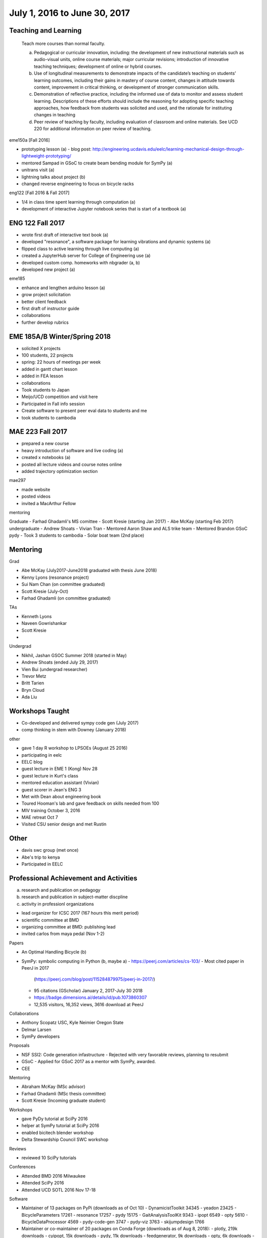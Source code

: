=============================
July 1, 2016 to June 30, 2017
=============================

Teaching and Learning
---------------------

   Teach more courses than normal faculty.

   a. Pedagogical or curricular innovation, including: the development of new
      instructional materials such as audio-visual units, online course
      materials; major curricular revisions; introduction of innovative
      teaching techniques; development of online or hybrid courses.
   b. Use of longitudinal measurements to demonstrate impacts of the
      candidate’s teaching on students’ learning outcomes, including their
      gains in mastery of course content, changes in attitude towards content,
      improvement in critical thinking, or development of stronger
      communication skills.
   c. Demonstration of reflective practice, including the informed use of data
      to monitor and assess student learning. Descriptions of these efforts
      should include the reasoning for adopting specific teaching approaches,
      how feedback from students was solicited and used, and the rationale for
      instituting changes in teaching
   d. Peer review of teaching by faculty, including evaluation of classroom and
      online materials. See UCD 220 for additional information on peer review
      of teaching.

eme150a [Fall 2016]

- prototyping lesson (a)
  - blog post: http://engineering.ucdavis.edu/eelc/learning-mechanical-design-through-lightweight-prototyping/
- mentored Sampad in GSoC to create beam bending module for SymPy (a)
- unitrans visit (a)
- lightning talks about project (b)
- changed reverse engineering to focus on bicycle racks

eng122 [Fall 2016 & Fall 2017]

- 1/4 in class time spent learning through computation (a)
- development of interactive Jupyter notebook series that is start of a
  textbook (a)

ENG 122 Fall 2017
-----------------

- wrote first draft of interactive text book (a)
- developed "resonance", a software package for learning vibrations and dynamic
  systems (a)
- flipped class to active learning through live computing (a)
- created a JupyterHub server for College of Engineering use (a)
- developed custom comp. homeworks with nbgrader (a, b)
- developed new project (a)

eme185

- enhance and lengthen arduino lesson (a)
- grow project solicitation
- better client feedback
- first draft of instructor guide
- collaborations
- further develop rubrics

EME 185A/B Winter/Spring 2018
-----------------------------

- solicited X projects
- 100 students, 22 projects
- spring: 22 hours of meetings per week
- added in gantt chart lesson
- added in FEA lesson
- collaborations
- Took students to Japan
- Meijo/UCD competition and visit here
- Participated in Fall info session
- Create software to present peer eval data to students and me
- took students to cambodia

MAE 223 Fall 2017
-----------------

- prepared a new course
- heavy introduction of software and live coding (a)
- created x notebooks (a)
- posted all lecture videos and course notes online
- added trajectory optimization section

mae297

- made website
- posted videos
- invited a MacArthur Fellow

mentoring

Graduate
- Farhad Ghadamli's MS comittee
- Scott Kresie (starting Jan 2017)
- Abe McKay (starting Feb 2017)
undergraduate
- Andrew Shoats
- Vivian Tran
- Mentored Aaron Shaw and ALS trike team
- Mentored Brandon GSoC pydy
- Took 3 students to cambodia
- Solar boat team (2nd place)

Mentoring
---------

Grad

- Abe McKay (July2017-June2018 graduated with thesis June 2018)
- Kenny Lyons (resonance project)
- Sui Nam Chan (on committee graduated)
- Scott Kresie (July-Oct)
- Farhad Ghadamli (on committee graduated)

TAs

- Kenneth Lyons
- Naveen Gowrishankar
- Scott Kresie
- 

Undergrad

- Nikhil, Jashan GSOC Summer 2018 (started in May)
- Andrew Shoats (ended July 29, 2017)
- Vien Bui (undergrad researcher)
- Trevor Metz
- Britt Tarien
- Bryn Cloud
- Ada Liu
Workshops Taught
----------------

- Co-developed and delivered sympy code gen (July 2017)
- comp thinking in stem with Downey (January 2018)

other

- gave 1 day R workshop to LPSOEs (August 25 2016)
- participating in eelc
- EELC blog
- guest lecture in EME 1 (Kong) Nov 28
- guest lecture in Kurt's class
- mentored education assistant (Vivian)
- guest scorer in Jean's ENG 3
- Met with Dean about engineering book
- Toured Hooman's lab and gave feedback on skills needed from 100
- MIV training October 3, 2016
- MAE retreat Oct 7
- Visited CSU senior design and met Rustin

Other
-----

- davis swc group (met once)
- Abe's trip to kenya
- Participated in EELC

Professional Achievement and Activities
---------------------------------------

a. research and publication on pedagogy
b. research and publication in subject-matter discpline
c. activity in professionl organizations

- lead organizer for ICSC 2017 (167 hours this merit period)
- scientific committee at BMD
- organizing committee at BMD: publishing lead
- invited carlos from maya pedal (Nov 1-2)

Papers

- An Optimal Handling Bicycle (b)
- SymPy: symbolic computing in Python (b, maybe a)
  - https://peerj.com/articles/cs-103/
  - Most cited paper in PeerJ in 2017
    (https://peerj.com/blog/post/115284879975/peerj-in-2017/)
  - 95 citations (GScholar) January 2, 2017-July 30 2018
  - https://badge.dimensions.ai/details/id/pub.1073860307
  - 12,535 visitors, 16,352 views, 3616 download at PeerJ

Collaborations

- Anthony Scopatz USC, Kyle Neimier Oregon State
- Delmar Larsen
- SymPy developers

Proposals

- NSF SSI2: Code generation infastructure
  - Rejected with very favorable reviews, planning to resubmit
- GSoC
  - Applied for GSoC 2017 as a mentor with SymPy, awarded.
- CEE

Mentoring

- Abraham McKay (MSc advisor)
- Farhad Ghadamli (MSc thesis committee)
- Scott Kresie (Incoming graduate student)

Workshops

- gave PyDy tutorial at SciPy 2016
- helper at SymPy tutorial at SciPy 2016
- enabled bicitech blender workshop
- Delta Stewardship Council SWC workshop

Reviews

- reviewed 10 SciPy tutorials

Conferences

- Attended BMD 2016 Milwaukee
- Attended SciPy 2016
- Attended UCD SOTL 2016 Nov 17-18

Software

- Maintainer of 13 packages on PyPi (downloads as of Oct 10)
  - DynamicistToolkit 34345
  - yeadon 23425
  - BicycleParameters 17261
  - resonance 17257
  - pydy 15175
  - GaitAnalysisToolKit 9343
  - ipopt 6549
  - opty 5610
  - BicycleDataProcessor 4569
  - pydy-code-gen 3747
  - pydy-viz 3763
  - skijumpdesign 1766

- Maintainer or co-maintainer of 20 packages on Conda Forge (downloads as of Aug 8, 2018):
  - plotly, 219k downloads
  - cyipopt, 15k downloads
  - pydy, 11k downloads
  - feedgenerator, 9k downloads
  - opty, 6k downloads
  - pyinstrument, 6k downloads
  - resonance, 6k downloads
  - slycot, 6k downloads
  - yeadon, 6k downloads
  - control, 5k downloads
  - simbody, 5k downloads
  - version_information, 5k downloads
  - dash, 3k downloads
  - dash-core-components, 3k downloads
  - dash-renderer, 3k downloads
  - pyinstrument_cext, 3k downloads
  - dash-html-components, 2k downloads
  - dynamacisttoolkit, 1k downloads
  - bicycleparameters, 904 downloads
  - skijumpdesign, 513 downloads

- Lead organizer of ICSC 2017 (c)

Books
-----

- First draft of interactive textbook: "Resonance: Learning Vibrations Through
  Computation" (a)

Papers
------

Journal

- JOSS opty paper (b)

Conference

- ICSC optimal bicyce paper (b)
- ICSC handling experiments paper (b)

Web Articles
------------

- resonance (a)

Talks
-----

- SacPy (a)
- Education graduate group talk on resonance (a)
- Meijo bicycle talk (b)

Software
--------

- resonance (a)
- opty (b)
- sympy (a, b)
- pydy (a, b)
- skijumpdesign (b)

Reviews
-------

- scipy tutorials (c)
- open engineering (c)

Proposals
---------

Awarded

- Meijo Global Affairs $24k (awarded) (a)
- Handy COSMOS (awarded) (a)
- Abe's Blum (awarded) (b)
- Undergrad Blum (awarded) (b)

Failed

- NSF libretext (failed) (a)

Editor
------

- open engineering (c)
- JOSE (c)

Conferences
-----------

- attended SciPy 2017 (a, b)
- attended UCD STOL 2017 (b)
- attended ICSC 2017 (a)
- attended ucd assessement symposium, lead round table (b)
University and Public Service
-----------------------------

a. Service (with dates and responsibilities identified) in departmental,
   college, Academic Senate and administrative capacities. Evaluation of the
   quality of service and contributions made in these areas is expected.
b. Academic leadership within the University. A Lecturer SOE or Senior Lecturer
   SOE who serves as department or program chair is entitled to the same
   recognition accorded ladder-rank faculty who serve in this role (see APM
   245-11). Academic leadership in other roles should be recognized similarly,
   especially when such leadership provides evidence of innovative professional
   contributions. Examples of such accomplishments include leadership in
   reforming curricula, the development of innovative advising programs, or
   creation of new programs establishing links to public schools.
c. Community (regional, state, national, international) service based upon
   professional expertise.
d. Contributions to student welfare on the UC Davis campus or UC system-wide.
e. Professionally based outreach to other educational entities such as K-12
   schools, museums, clubs, etc.
f. Communication to the public based on professional expertise.

Internal

- Served on UGEP one week
- Served on department undergraduate committee
- ABET assessments in EME 185B
  - Worked with Jenny Quynn
- Alternate on CoE IT Committee

External

- Professors domes dinner (d)
- Sent interview email to Huffington Post (f)
- Visited B. Dillion Engineering
- Hoof and Foot Art Musuem Movie

Internal

- Served on the MAE undergraduate committee (a)
- Visiting day presentation and discussions
- Developed talk to give to prospective students at Decision Day
- Master of Ceremony for MAE MS graduates
- Organized student celebration for Joseph Goodwin (d)
- Attended Greg Tanner's memorial (d)
- Advisor of the student solar boat team
- Reviewed Cristina's Systems Engineering proposal

External

- presented MAE design activities for laguna high school with barbara (e)
- New York Times Article https://www.nytimes.com/2018/07/23/well/as-easy-as-riding-a-bike.html (f)
- Presented at SacPy (f)
- Press about ICSC 2017 (NPR, etc) (f)
